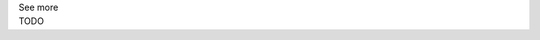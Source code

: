 .. _informC09_interpretation_of_encapsulation1:

.. container:: toggle

  .. container:: header

    See more

  .. container:: infospec

    TODO

